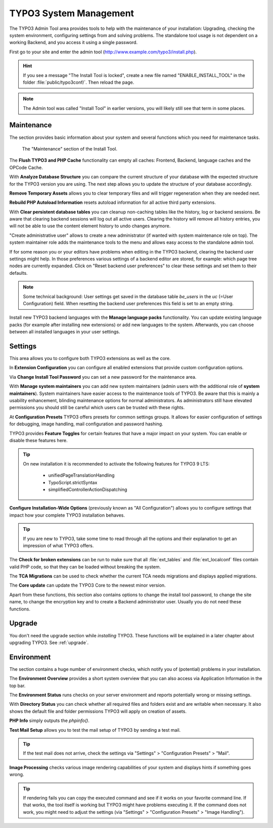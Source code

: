 ﻿.. include:: ../../Includes.txt


.. _the-install-tool-in-depth:

TYPO3 System Management
^^^^^^^^^^^^^^^^^^^^^^^

The TYPO3 Admin Tool area provides tools to help with the maintenance of your
installation: Upgrading, checking the system environment, configuring
settings from and solving problems. The standalone tool usage is not dependent on a
working Backend, and you access it using a single password.

First go to your site and enter the admin tool (http://www.example.com/typo3/install.php).

.. hint::

   If you see a message "The Install Tool is locked", create a new file
   named "ENABLE_INSTALL_TOOL" in the folder :file:`public/typo3conf/`. Then reload the
   page.

.. note::

   The Admin tool was called "Install Tool" in earlier versions, you will likely still
   see that term in some places.

.. _important-actions:

Maintenance
"""""""""""""""""

The section provides basic information about your system and several
functions which you need for maintenance tasks.

.. figure:: ../../Images/admin-tools-maintenance-overview.png
   :class: with-shadow
   :alt: Admin Tools: Maintenance Overview

   The "Maintenance" section of the Install Tool.


The **Flush TYPO3 and PHP Cache** functionality can empty all caches: Frontend,
Backend, language caches and the OPCode Cache.

With **Analyze Database Structure** you can compare the current structure
of your database with the expected structure for the TYPO3 version you
are using. The next step allows you to update the structure of your
database accordingly.

**Remove Temporary Assets** allows you to clear temporary files and will
trigger regeneration when they are needed next.

**Rebuild PHP Autoload Information** resets autoload information for all
active third party extensions.

With **Clear persistent database tables** you can cleanup non-caching tables
like the history, log or backend sessions. Be aware that clearing backend sessions
will log out all active users. Clearing the history will remove all history entries,
you will not be able to use the content element history to undo changes anymore.

"Create administrative user" allows to create a new administrator (if wanted with system
maintenance role on top). The system maintainer role adds the maintenance tools to the menu
and allows easy access to the standalone admin tool.

If for some reason you or your editors have problems when editing in the TYPO3 backend,
clearing the backend user settings might help. In those preferences various settings of
a backend editor are stored, for example: which page tree nodes are currently expanded.
Click on "Reset backend user preferences" to clear these settings and set them to their
defaults.

.. note::

    Some technical background: User settings get saved in the database table `be_users`
    in the `uc` (=User Configuration) field. When resetting the backend user preferences
    this field is set to an empty string.

Install new TYPO3 backend languages with the **Manage language packs** functionality.
You can update existing language packs (for example after installing new extensions) or
add new languages to the system. Afterwards, you can choose between all installed languages
in your user settings.


Settings
"""""""""""""""""

This area allows you to configure both TYPO3 extensions as well as the core.

In **Extension Configuration** you can configure all enabled extensions that
provide custom configuration options.

Via **Change Install Tool Password** you can set a new password for the maintenance
area.

With **Manage system maintainers** you can add new system maintainers (admin users
with the additional role of **system maintainers**). System maintainers have easier
access to the maintenance tools of TYPO3. Be aware that this is mainly a usability
enhancement, blinding maintenance options for normal administrators. As administrators
still have elevated permissions you should still be careful which users can be trusted
with these rights.

At **Configuration Presets** TYPO3 offers presets for common settings groups. It allows for
easier configuration of settings for debugging, image handling, mail configuration and password
hashing.

TYPO3 provides **Feature Toggles** for certain features that have a major impact on your system.
You can enable or disable these features here.

.. tip::
    On new installation it is recommended to activate the
    following features for TYPO3 9 LTS:

        - unifiedPageTranslationHandling
        - TypoScript.strictSyntax
        - simplifiedControllerActionDispatching

**Configure Installation-Wide Options** (previously known as "All Configuration") allows you to configure
settings that impact how your complete TYPO3 installation behaves.

.. tip::
    If you are new to TYPO3, take some time to read through all the options and their explanation to get
    an impression of what TYPO3 offers.


The **Check for broken extensions** can be run to make sure that
all :file:`ext_tables` and :file:`ext_localconf` files contain valid
PHP code, so that they can be loaded without breaking the system.

The **TCA Migrations** can be used to check whether the current TCA
needs migrations and displays applied migrations.

The **Core update** can update the TYPO3 Core to the newest minor version.

Apart from these functions, this section also contains options to
change the install tool password, to change the site name, to change the
encryption key and to create a Backend administrator user. Usually you
do not need these functions.


.. _upgrade-wizard:

Upgrade
"""""""

You don't need the upgrade section while *installing* TYPO3. These functions
will be explained in a later chapter about upgrading TYPO3. See
:ref:`upgrade`.


.. _system-environment:

Environment
"""""""""""

The section contains a huge number of environment checks, which notify
you of (potential) problems in your installation.

The **Environment Overview** provides a short system overview that you can also access
via Application Information in the top bar.

The **Environment Status** runs checks on your server environment and reports potentially
wrong or missing settings.

With **Directory Status** you can check whether all required files and folders exist and
are writable when necessary. It also shows the default file and folder permissions TYPO3
will apply on creation of assets.

**PHP Info** simply outputs the `phpinfo()`.

**Test Mail Setup** allows you to test the mail setup of TYPO3 by sending a test mail.

.. tip::
    If the test mail does not arrive, check the settings via "Settings" > "Configuration Presets" > "Mail".

**Image Processing** checks various image rendering capabilities of your system and displays hints if something goes wrong.

.. tip::
    If rendering fails you can copy the executed command and see if it works on your favorite command line. If that works,
    the tool itself is working but TYPO3 might have problems executing it. If the command does not work, you might need to
    adjust the settings (via "Settings" > "Configuration Presets" > "Image Handling").


